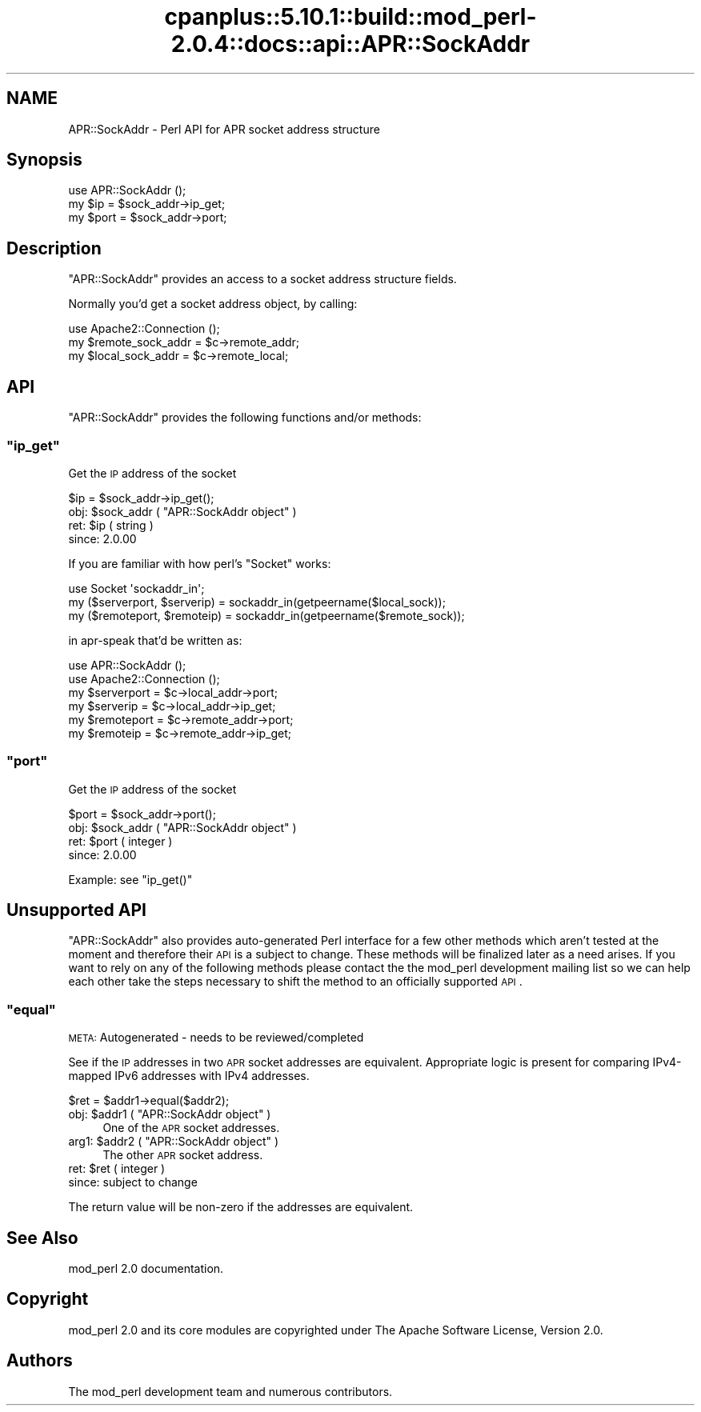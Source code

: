 .\" Automatically generated by Pod::Man 2.22 (Pod::Simple 3.07)
.\"
.\" Standard preamble:
.\" ========================================================================
.de Sp \" Vertical space (when we can't use .PP)
.if t .sp .5v
.if n .sp
..
.de Vb \" Begin verbatim text
.ft CW
.nf
.ne \\$1
..
.de Ve \" End verbatim text
.ft R
.fi
..
.\" Set up some character translations and predefined strings.  \*(-- will
.\" give an unbreakable dash, \*(PI will give pi, \*(L" will give a left
.\" double quote, and \*(R" will give a right double quote.  \*(C+ will
.\" give a nicer C++.  Capital omega is used to do unbreakable dashes and
.\" therefore won't be available.  \*(C` and \*(C' expand to `' in nroff,
.\" nothing in troff, for use with C<>.
.tr \(*W-
.ds C+ C\v'-.1v'\h'-1p'\s-2+\h'-1p'+\s0\v'.1v'\h'-1p'
.ie n \{\
.    ds -- \(*W-
.    ds PI pi
.    if (\n(.H=4u)&(1m=24u) .ds -- \(*W\h'-12u'\(*W\h'-12u'-\" diablo 10 pitch
.    if (\n(.H=4u)&(1m=20u) .ds -- \(*W\h'-12u'\(*W\h'-8u'-\"  diablo 12 pitch
.    ds L" ""
.    ds R" ""
.    ds C` ""
.    ds C' ""
'br\}
.el\{\
.    ds -- \|\(em\|
.    ds PI \(*p
.    ds L" ``
.    ds R" ''
'br\}
.\"
.\" Escape single quotes in literal strings from groff's Unicode transform.
.ie \n(.g .ds Aq \(aq
.el       .ds Aq '
.\"
.\" If the F register is turned on, we'll generate index entries on stderr for
.\" titles (.TH), headers (.SH), subsections (.SS), items (.Ip), and index
.\" entries marked with X<> in POD.  Of course, you'll have to process the
.\" output yourself in some meaningful fashion.
.ie \nF \{\
.    de IX
.    tm Index:\\$1\t\\n%\t"\\$2"
..
.    nr % 0
.    rr F
.\}
.el \{\
.    de IX
..
.\}
.\"
.\" Accent mark definitions (@(#)ms.acc 1.5 88/02/08 SMI; from UCB 4.2).
.\" Fear.  Run.  Save yourself.  No user-serviceable parts.
.    \" fudge factors for nroff and troff
.if n \{\
.    ds #H 0
.    ds #V .8m
.    ds #F .3m
.    ds #[ \f1
.    ds #] \fP
.\}
.if t \{\
.    ds #H ((1u-(\\\\n(.fu%2u))*.13m)
.    ds #V .6m
.    ds #F 0
.    ds #[ \&
.    ds #] \&
.\}
.    \" simple accents for nroff and troff
.if n \{\
.    ds ' \&
.    ds ` \&
.    ds ^ \&
.    ds , \&
.    ds ~ ~
.    ds /
.\}
.if t \{\
.    ds ' \\k:\h'-(\\n(.wu*8/10-\*(#H)'\'\h"|\\n:u"
.    ds ` \\k:\h'-(\\n(.wu*8/10-\*(#H)'\`\h'|\\n:u'
.    ds ^ \\k:\h'-(\\n(.wu*10/11-\*(#H)'^\h'|\\n:u'
.    ds , \\k:\h'-(\\n(.wu*8/10)',\h'|\\n:u'
.    ds ~ \\k:\h'-(\\n(.wu-\*(#H-.1m)'~\h'|\\n:u'
.    ds / \\k:\h'-(\\n(.wu*8/10-\*(#H)'\z\(sl\h'|\\n:u'
.\}
.    \" troff and (daisy-wheel) nroff accents
.ds : \\k:\h'-(\\n(.wu*8/10-\*(#H+.1m+\*(#F)'\v'-\*(#V'\z.\h'.2m+\*(#F'.\h'|\\n:u'\v'\*(#V'
.ds 8 \h'\*(#H'\(*b\h'-\*(#H'
.ds o \\k:\h'-(\\n(.wu+\w'\(de'u-\*(#H)/2u'\v'-.3n'\*(#[\z\(de\v'.3n'\h'|\\n:u'\*(#]
.ds d- \h'\*(#H'\(pd\h'-\w'~'u'\v'-.25m'\f2\(hy\fP\v'.25m'\h'-\*(#H'
.ds D- D\\k:\h'-\w'D'u'\v'-.11m'\z\(hy\v'.11m'\h'|\\n:u'
.ds th \*(#[\v'.3m'\s+1I\s-1\v'-.3m'\h'-(\w'I'u*2/3)'\s-1o\s+1\*(#]
.ds Th \*(#[\s+2I\s-2\h'-\w'I'u*3/5'\v'-.3m'o\v'.3m'\*(#]
.ds ae a\h'-(\w'a'u*4/10)'e
.ds Ae A\h'-(\w'A'u*4/10)'E
.    \" corrections for vroff
.if v .ds ~ \\k:\h'-(\\n(.wu*9/10-\*(#H)'\s-2\u~\d\s+2\h'|\\n:u'
.if v .ds ^ \\k:\h'-(\\n(.wu*10/11-\*(#H)'\v'-.4m'^\v'.4m'\h'|\\n:u'
.    \" for low resolution devices (crt and lpr)
.if \n(.H>23 .if \n(.V>19 \
\{\
.    ds : e
.    ds 8 ss
.    ds o a
.    ds d- d\h'-1'\(ga
.    ds D- D\h'-1'\(hy
.    ds th \o'bp'
.    ds Th \o'LP'
.    ds ae ae
.    ds Ae AE
.\}
.rm #[ #] #H #V #F C
.\" ========================================================================
.\"
.IX Title "cpanplus::5.10.1::build::mod_perl-2.0.4::docs::api::APR::SockAddr 3"
.TH cpanplus::5.10.1::build::mod_perl-2.0.4::docs::api::APR::SockAddr 3 "2007-11-12" "perl v5.10.1" "User Contributed Perl Documentation"
.\" For nroff, turn off justification.  Always turn off hyphenation; it makes
.\" way too many mistakes in technical documents.
.if n .ad l
.nh
.SH "NAME"
APR::SockAddr \- Perl API for APR socket address structure
.SH "Synopsis"
.IX Header "Synopsis"
.Vb 1
\&  use APR::SockAddr ();
\&  
\&  my $ip = $sock_addr\->ip_get;
\&  my $port = $sock_addr\->port;
.Ve
.SH "Description"
.IX Header "Description"
\&\f(CW\*(C`APR::SockAddr\*(C'\fR provides an access to a socket address structure
fields.
.PP
Normally you'd get a socket address object, by calling:
.PP
.Vb 3
\&  use Apache2::Connection ();
\&  my $remote_sock_addr = $c\->remote_addr;
\&  my $local_sock_addr  = $c\->remote_local;
.Ve
.SH "API"
.IX Header "API"
\&\f(CW\*(C`APR::SockAddr\*(C'\fR provides the following functions and/or methods:
.ie n .SS """ip_get"""
.el .SS "\f(CWip_get\fP"
.IX Subsection "ip_get"
Get the \s-1IP\s0 address of the socket
.PP
.Vb 1
\&  $ip = $sock_addr\->ip_get();
.Ve
.ie n .IP "obj: $sock_addr ( ""APR::SockAddr object"" )" 4
.el .IP "obj: \f(CW$sock_addr\fR ( \f(CWAPR::SockAddr object\fR )" 4
.IX Item "obj: $sock_addr ( APR::SockAddr object )"
.PD 0
.ie n .IP "ret: $ip ( string )" 4
.el .IP "ret: \f(CW$ip\fR ( string )" 4
.IX Item "ret: $ip ( string )"
.IP "since: 2.0.00" 4
.IX Item "since: 2.0.00"
.PD
.PP
If you are familiar with how perl's \f(CW\*(C`Socket\*(C'\fR works:
.PP
.Vb 3
\&  use Socket \*(Aqsockaddr_in\*(Aq;
\&  my ($serverport, $serverip) = sockaddr_in(getpeername($local_sock));
\&  my ($remoteport, $remoteip) = sockaddr_in(getpeername($remote_sock));
.Ve
.PP
in apr-speak that'd be written as:
.PP
.Vb 6
\&  use APR::SockAddr ();
\&  use Apache2::Connection ();
\&  my $serverport = $c\->local_addr\->port;
\&  my $serverip   = $c\->local_addr\->ip_get;
\&  my $remoteport = $c\->remote_addr\->port;
\&  my $remoteip   = $c\->remote_addr\->ip_get;
.Ve
.ie n .SS """port"""
.el .SS "\f(CWport\fP"
.IX Subsection "port"
Get the \s-1IP\s0 address of the socket
.PP
.Vb 1
\&  $port = $sock_addr\->port();
.Ve
.ie n .IP "obj: $sock_addr ( ""APR::SockAddr object"" )" 4
.el .IP "obj: \f(CW$sock_addr\fR ( \f(CWAPR::SockAddr object\fR )" 4
.IX Item "obj: $sock_addr ( APR::SockAddr object )"
.PD 0
.ie n .IP "ret: $port ( integer )" 4
.el .IP "ret: \f(CW$port\fR ( integer )" 4
.IX Item "ret: $port ( integer )"
.IP "since: 2.0.00" 4
.IX Item "since: 2.0.00"
.PD
.PP
Example: see \f(CW\*(C`ip_get()\*(C'\fR
.SH "Unsupported API"
.IX Header "Unsupported API"
\&\f(CW\*(C`APR::SockAddr\*(C'\fR also provides auto-generated Perl interface for a few
other methods which aren't tested at the moment and therefore their
\&\s-1API\s0 is a subject to change. These methods will be finalized later as a
need arises. If you want to rely on any of the following methods
please contact the the mod_perl development mailing
list so we can help each other take the steps necessary
to shift the method to an officially supported \s-1API\s0.
.ie n .SS """equal"""
.el .SS "\f(CWequal\fP"
.IX Subsection "equal"
\&\s-1META:\s0 Autogenerated \- needs to be reviewed/completed
.PP
See if the \s-1IP\s0 addresses in two \s-1APR\s0 socket addresses are
equivalent.  Appropriate logic is present for comparing
IPv4\-mapped IPv6 addresses with IPv4 addresses.
.PP
.Vb 1
\&  $ret = $addr1\->equal($addr2);
.Ve
.ie n .IP "obj: $addr1 ( ""APR::SockAddr object"" )" 4
.el .IP "obj: \f(CW$addr1\fR ( \f(CWAPR::SockAddr object\fR )" 4
.IX Item "obj: $addr1 ( APR::SockAddr object )"
One of the \s-1APR\s0 socket addresses.
.ie n .IP "arg1: $addr2 ( ""APR::SockAddr object"" )" 4
.el .IP "arg1: \f(CW$addr2\fR ( \f(CWAPR::SockAddr object\fR )" 4
.IX Item "arg1: $addr2 ( APR::SockAddr object )"
The other \s-1APR\s0 socket address.
.ie n .IP "ret: $ret ( integer )" 4
.el .IP "ret: \f(CW$ret\fR ( integer )" 4
.IX Item "ret: $ret ( integer )"
.PD 0
.IP "since: subject to change" 4
.IX Item "since: subject to change"
.PD
.PP
The return value will be non-zero if the addresses
are equivalent.
.SH "See Also"
.IX Header "See Also"
mod_perl 2.0 documentation.
.SH "Copyright"
.IX Header "Copyright"
mod_perl 2.0 and its core modules are copyrighted under
The Apache Software License, Version 2.0.
.SH "Authors"
.IX Header "Authors"
The mod_perl development team and numerous
contributors.
